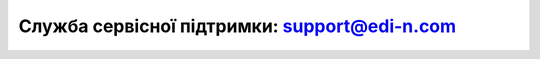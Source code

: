 Служба сервісної підтримки: support@edi-n.com
""""""""""""""""""""""""""""""""""""""""""""""""""""""
